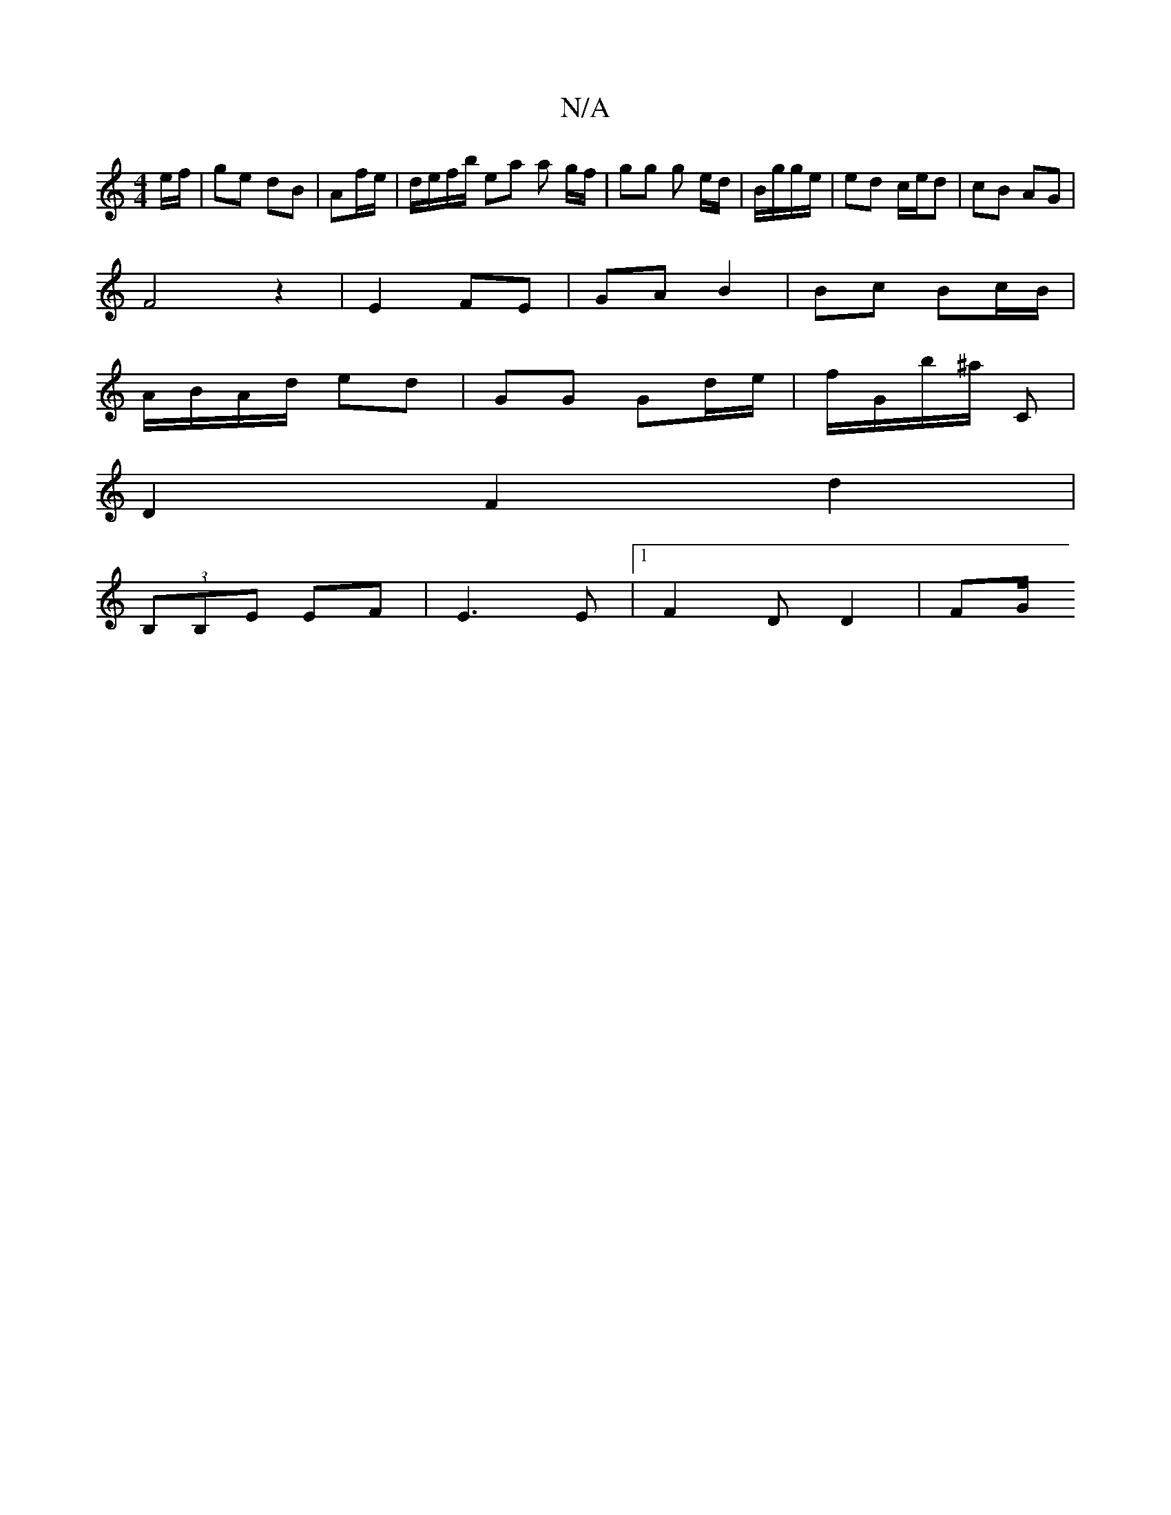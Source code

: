X:1
T:N/A
M:4/4
R:N/A
K:Cmajor
e/f/ | ge dB | Af/e/ | d/e/f/b/ ea a g/f/ | gg g e/d/|B/g/g/e/|ed c/e/d| cB AG |
F4 z2 | E2- FE | GA B2 | Bc Bc/B/ |
A/B/A/d/ ed | GG Gd/e/ | f/G/b/^a/ C |
D2 F2 d2|
(3B,B,E EF| E3 E |[1 F2 D D2 | FG/